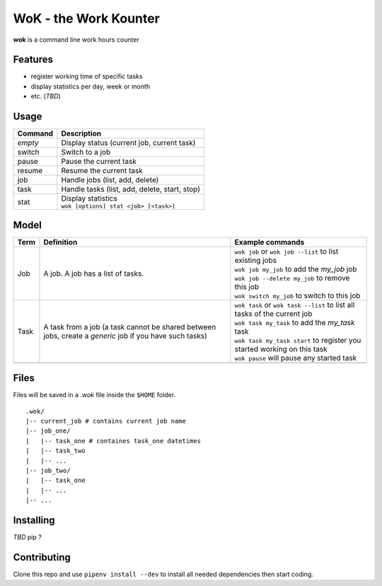 WoK - the Work Kounter
======================

|licence| |black| |flake8| |actions|

.. |licence| image:: https://img.shields.io/badge/License-GPLv3-blue.svg
    :target: https://www.gnu.org/licenses/gpl-3.0

.. |black| image:: https://img.shields.io/badge/code%20style-black-000000.svg
    :target: https://github.com/psf/black

.. |actions| image:: https://github.com/guigui64/wok/workflows/tests/badge.svg
    :target: https://github.com/guigui64/wok/actions

.. |flake8| image:: https://img.shields.io/badge/code%20check-flake8-yellowgreen
    :target: https://pypi.org/project/flake8/

**wok** is a command line work hours counter

Features
--------

* register working time of specific tasks
* display statistics per day, week or month
* etc. (*TBD*)

Usage
-----

+---------+-----------------------------------------------+
| Command | Description                                   |
+=========+===============================================+
| *empty* | Display status (current job, current task)    |
+---------+-----------------------------------------------+
| switch  | Switch to a job                               |
+---------+-----------------------------------------------+
| pause   | Pause the current task                        |
+---------+-----------------------------------------------+
| resume  | Resume the current task                       |
+---------+-----------------------------------------------+
| job     | Handle jobs (list, add, delete)               |
+---------+-----------------------------------------------+
| task    | Handle tasks (list, add, delete, start, stop) |
+---------+-----------------------------------------------+
| stat    | | Display statistics                          |
|         | | ``wok [options] stat <job> [<task>]``       |
+---------+-----------------------------------------------+

Model
-----

+------+------------------------------------------------------+----------------------------------------------------------------------------+
| Term | Definition                                           | Example commands                                                           |
+======+======================================================+============================================================================+
| Job  | A job. A job has a list of tasks.                    | | ``wok job`` or ``wok job --list`` to list existing jobs                  |
|      |                                                      | | ``wok job my_job`` to add the *my_job* job                               |
|      |                                                      | | ``wok job --delete my_job`` to remove this job                           |
|      |                                                      | | ``wok switch my_job`` to switch to this job                              |
+------+------------------------------------------------------+----------------------------------------------------------------------------+
| Task | A task from a job (a task cannot be shared between   | | ``wok task`` or ``wok task --list`` to list all tasks of the current job |
|      | jobs, create a *generic* job if you have such tasks) | | ``wok task my_task`` to add the *my_task* task                           |
|      |                                                      | | ``wok task my_task start`` to register you started working on this task  |
|      |                                                      | | ``wok pause`` will pause any started task                                |
+------+------------------------------------------------------+----------------------------------------------------------------------------+
|      |                                                      |                                                                            |
+------+------------------------------------------------------+----------------------------------------------------------------------------+

Files
-----

Files will be saved in a *.wok* file inside the ``$HOME`` folder.

::

  .wok/
  |-- current_job # contains current job name
  |-- job_one/
  |   |-- task_one # containes task_one datetimes
  |   |-- task_two
  |   |-- ...
  |-- job_two/
  |   |-- task_one
  |   |-- ...
  |-- ...

Installing
----------

*TBD* pip ?

Contributing
------------

Clone this repo and use ``pipenv install --dev`` to install all needed
dependencies then start coding.
